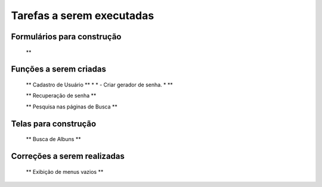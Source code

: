 ##########################
Tarefas a serem executadas
##########################


***************************
Formulários para construção
***************************

    ** 

***********************
Funções a serem criadas
***********************

    ** Cadastro de Usuário **
    *
    * - Criar gerador de senha.
    *
    **
    
    ** Recuperação de senha **

    ** Pesquisa nas páginas de Busca **

*********************
Telas para construção
*********************

    ** Busca de Albuns **

****************************
Correções a serem realizadas
****************************

    ** Exibição de menus vazios **
